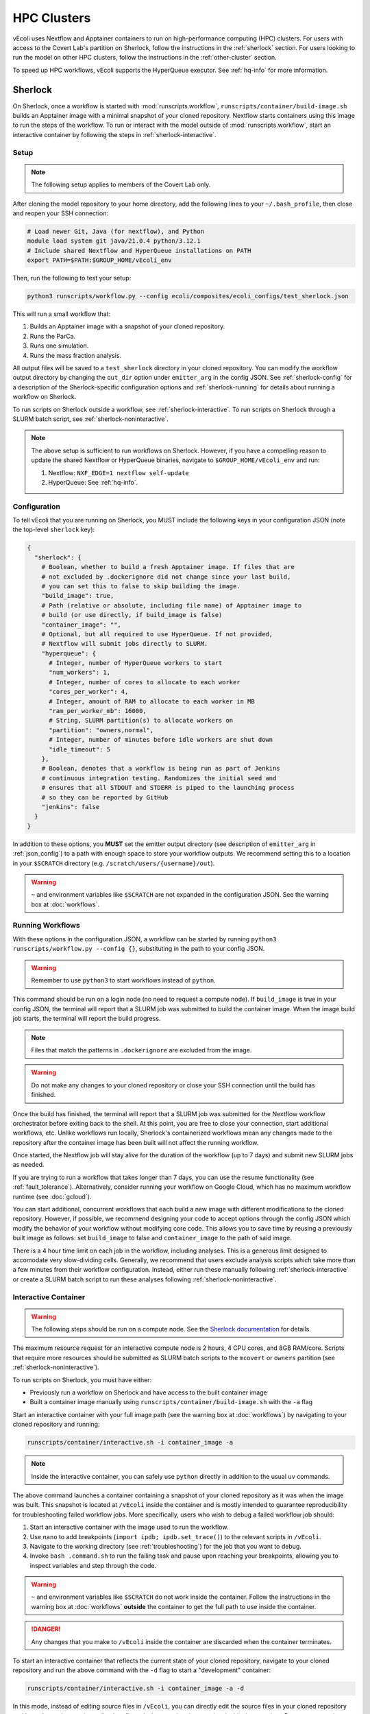 ============
HPC Clusters
============

vEcoli uses Nextflow and Apptainer containers to run on high-performance
computing (HPC) clusters. For users with access to the Covert Lab's partition
on Sherlock, follow the instructions in the :ref:`sherlock` section. For users
looking to run the model on other HPC clusters, follow the instructions in the
:ref:`other-cluster` section.

To speed up HPC workflows, vEcoli supports the HyperQueue executor. See :ref:`hq-info`
for more information. 

.. _sherlock:

--------
Sherlock
--------

On Sherlock, once a workflow is started with :mod:`runscripts.workflow`,
``runscripts/container/build-image.sh`` builds an Apptainer image with
a minimal snapshot of your cloned repository. Nextflow starts containers
using this image to run the steps of the workflow. To run or interact
with the model outside of :mod:`runscripts.workflow`, start an
interactive container by following the steps in :ref:`sherlock-interactive`.

.. _sherlock-setup:

Setup
=====

.. note::
    The following setup applies to members of the Covert Lab only.

After cloning the model repository to your home directory, add the following
lines to your ``~/.bash_profile``, then close and reopen your SSH connection:

.. code-block:: bash

    # Load newer Git, Java (for nextflow), and Python
    module load system git java/21.0.4 python/3.12.1
    # Include shared Nextflow and HyperQueue installations on PATH
    export PATH=$PATH:$GROUP_HOME/vEcoli_env

Then, run the following to test your setup:

.. code-block:: bash

  python3 runscripts/workflow.py --config ecoli/composites/ecoli_configs/test_sherlock.json

This will run a small workflow that:

1. Builds an Apptainer image with a snapshot of your cloned repository.
2. Runs the ParCa.
3. Runs one simulation.
4. Runs the mass fraction analysis.

All output files will be saved to a ``test_sherlock`` directory in your
cloned repository. You can modify the workflow output directory by changing
the ``out_dir`` option under ``emitter_arg`` in the config JSON.
See :ref:`sherlock-config` for a description of the Sherlock-specific
configuration options and :ref:`sherlock-running` for details about running
a workflow on Sherlock.

To run scripts on Sherlock outside a workflow, see :ref:`sherlock-interactive`.
To run scripts on Sherlock through a SLURM batch script, see :ref:`sherlock-noninteractive`.

.. note::
    The above setup is sufficient to run workflows on Sherlock. However, if you
    have a compelling reason to update the shared Nextflow or HyperQueue binaries,
    navigate to ``$GROUP_HOME/vEcoli_env`` and run:

    1. Nextflow: ``NXF_EDGE=1 nextflow self-update``
    2. HyperQueue: See :ref:`hq-info`.

.. _sherlock-config:

Configuration
=============

To tell vEcoli that you are running on Sherlock, you MUST include the following
keys in your configuration JSON (note the top-level ``sherlock`` key):

.. code-block::

  {
    "sherlock": {
      # Boolean, whether to build a fresh Apptainer image. If files that are
      # not excluded by .dockerignore did not change since your last build,
      # you can set this to false to skip building the image.
      "build_image": true,
      # Path (relative or absolute, including file name) of Apptainer image to
      # build (or use directly, if build_image is false)
      "container_image": "",
      # Optional, but all required to use HyperQueue. If not provided,
      # Nextflow will submit jobs directly to SLURM.
      "hyperqueue": {
        # Integer, number of HyperQueue workers to start
        "num_workers": 1,
        # Integer, number of cores to allocate to each worker
        "cores_per_worker": 4,
        # Integer, amount of RAM to allocate to each worker in MB
        "ram_per_worker_mb": 16000,
        # String, SLURM partition(s) to allocate workers on
        "partition": "owners,normal",
        # Integer, number of minutes before idle workers are shut down
        "idle_timeout": 5
      },
      # Boolean, denotes that a workflow is being run as part of Jenkins
      # continuous integration testing. Randomizes the initial seed and
      # ensures that all STDOUT and STDERR is piped to the launching process
      # so they can be reported by GitHub
      "jenkins": false
    }
  }

In addition to these options, you **MUST** set the emitter output directory
(see description of ``emitter_arg`` in :ref:`json_config`) to a path with
enough space to store your workflow outputs. We recommend setting this to
a location in your ``$SCRATCH`` directory (e.g. ``/scratch/users/{username}/out``).

.. warning::
  ``~`` and environment variables like ``$SCRATCH`` are not expanded in the
  configuration JSON. See the warning box at :doc:`workflows`.

.. _sherlock-running:

Running Workflows
=================

With these options in the configuration JSON, a workflow can be started by
running ``python3 runscripts/workflow.py --config {}``, substituting
in the path to your config JSON. 

.. warning::
  Remember to use ``python3`` to start workflows instead of ``python``.

This command should be run on a login node (no need to request a compute node).
If ``build_image`` is true in your config JSON, the terminal will report that
a SLURM job was submitted to build the container image. When the image build
job starts, the terminal will report the build progress.

.. note::
  Files that match the patterns in ``.dockerignore`` are excluded from the image.

.. warning::
  Do not make any changes to your cloned repository or close your SSH
  connection until the build has finished.

Once the build has finished, the terminal will report that a SLURM job
was submitted for the Nextflow workflow orchestrator before exiting
back to the shell. At this point, you are free to close your connection,
start additional workflows, etc. Unlike workflows run locally, Sherlock's
containerized workflows mean any changes made to the repository after the
container image has been built will not affect the running workflow.

Once started, the Nextflow job will stay alive for the duration of the
workflow (up to 7 days) and submit new SLURM jobs as needed.

If you are trying to run a workflow that takes longer than 7 days, you can
use the resume functionality (see :ref:`fault_tolerance`). Alternatively,
consider running your workflow on Google Cloud, which has no maximum workflow
runtime (see :doc:`gcloud`).

You can start additional, concurrent workflows that each build a new image
with different modifications to the cloned repository. However, if possible,
we recommend designing your code to accept options through the config JSON
which modify the behavior of your workflow without modifying core code. This
allows you to save time by reusing a previously built image as follows:
set ``build_image`` to false and ``container_image`` to the path of said image.

There is a 4 hour time limit on each job in the workflow, including analyses.
This is a generous limit designed to accomodate very slow-dividing cells.
Generally, we recommend that users exclude analysis scripts which take more
than a few minutes from their workflow configuration. Instead, either run these
manually following :ref:`sherlock-interactive` or create a
SLURM batch script to run these analyses following :ref:`sherlock-noninteractive`.

.. _sherlock-interactive:

Interactive Container
=====================

.. warning::
  The following steps should be run on a compute node. See the
  `Sherlock documentation <https://www.sherlock.stanford.edu/docs/user-guide/running-jobs/?h=interactive#interactive-jobs>`_
  for details.
  
The maximum resource request for an interactive compute
node is 2 hours, 4 CPU cores, and 8GB RAM/core. Scripts that require more
resources should be submitted as SLURM batch scripts to the ``mcovert``
or ``owners`` partition (see :ref:`sherlock-noninteractive`).

To run scripts on Sherlock, you must have either:

- Previously run a workflow on Sherlock and have access to the built container image
- Built a container image manually using ``runscripts/container/build-image.sh`` with
  the ``-a`` flag

Start an interactive container with your full image path (see the warning box at
:doc:`workflows`) by navigating to your cloned repository and running:

.. code-block:: bash

  runscripts/container/interactive.sh -i container_image -a

.. note::
  Inside the interactive container, you can safely use ``python`` directly
  in addition to the usual ``uv`` commands.

The above command launches a container containing a snapshot of your
cloned repository as it was when the image was built. This snapshot
is located at ``/vEcoli`` inside the container and is mostly intended
to guarantee reproducibility for troubleshooting failed workflow jobs.
More specifically, users who wish to debug a failed workflow job should:

1. Start an interactive container with the image used to run the workflow.
2. Use ``nano`` to add breakpoints (``import ipdb; ipdb.set_trace()``)
   to the relevant scripts in ``/vEcoli``.
3. Navigate to the working directory (see :ref:`troubleshooting`) for the
   job that you want to debug.
4. Invoke ``bash .command.sh`` to run the failing task and pause upon
   reaching your breakpoints, allowing you to inspect variables and step
   through the code.

.. warning::
  ``~`` and environment variables like ``$SCRATCH`` do not work
  inside the container. Follow the instructions in the warning box at
  :doc:`workflows` **outside** the container to get the full path to
  use inside the container.

.. danger::
  Any changes that you make to ``/vEcoli`` inside the container are discarded
  when the container terminates.

To start an interactive container that reflects the current state of your
cloned repository, navigate to your cloned repository and run the above
command with the ``-d`` flag to start a "development" container:

.. code-block:: bash

  runscripts/container/interactive.sh -i container_image -a -d

In this mode, instead of editing source files in ``/vEcoli``, you can
directly edit the source files in your cloned repository and have those
changes immediately reflected when running those scripts inside the
container. Because you are just modifying your cloned repository, any
code changes you make will persist after the container terminates and
can be tracked using Git version control.

.. note::
  If the image you use to start a development container was built with
  an outdated version of ``uv.lock`` or ``pyproject.toml``, there may
  be a long startup delay due to package updates. To avoid this,
  build a new image with ``runscripts/container/build-image.sh -i container_image -a``,
  replacing ``container_image`` with a path for the image to build.

.. _sherlock-noninteractive:

Non-Interactive Container
=========================

To run any script inside a container without starting an interactive session,
use the same command as :ref:`sherlock-interactive` but specify a command
using the ``-c`` flag. For example, to run the ParCa process, navigate to
your cloned repository and run the following command, replacing ``container_image``
with the pat to your container image and ``{}`` with the path to your
configuration JSON:

.. code-block:: bash

  runscripts/container/interactive.sh -i container_image -c "python /vEcoli/runscripts/parca.py --config {}"

This feature is intended for use in
`SLURM batch scripts <https://www.sherlock.stanford.edu/docs/getting-started/submitting/#batch-scripts>`_
to manually run analysis scripts with custom resource requests. Make sure
to include one of the following directives at the top of your script:

- ``#SBATCH --partition=owners``: The big advantage of this partition is that you
  can request very large amounts of resources (for example, dozens of cores). The
  major downsides are that queue times may be long and other users may preempt
  your job at any moment, though this is anecdotally rare for jobs under an hour long.
- ``#SBATCH --partition=mcovert``: Best for high priority scripts (short queue time)
  that you cannot risk being preempted. The number of available cores is 32 minus
  whatever is currently being used by other users in the ``mcovert`` partition.
  Importantly, if all 32 cores are in use by ``mcovert`` users, not only will your
  script have to wait for resources to free up, so will any workflows. As such,
  treat this partition as a limited resource reserved for high priority jobs.

Just as with interactive containers, to run scripts directly from your
cloned repository and not the snapshot, add the ``-d`` flag drop the
``/vEcoli/`` prefix from script names. Note that changing files in your
cloned repository may affect SLURM batch jobs submitted with this flag.

.. _other-cluster:

--------------
Other Clusters
--------------

Nextflow has support for a wide array of HPC schedulers. If your HPC cluster uses
a supported scheduler, you can likely run vEcoli on it with fairly minimal modifications.

Prerequisites
=============

The following are required:

- Nextflow (requires Java)
- Python 3.9+
- Git clone vEcoli to a location that is accessible from all nodes in your cluster

If your cluster has Apptainer (formerly known as Singularity) installed,
check to see if it is configured to automatically mount all filesystems (see
`Apptainer docs <https://apptainer.org/docs/user/main/bind_paths_and_mounts.html#system-defined-bind-paths>`_).
If not, you may run into errors when running workflows because
Apptainer containers are read-only. You may be able to resolve this by
adding ``--writeable-tmpfs`` to ``containerOptions`` for the ``sherlock``
and ``sherlock-hq`` profiles in ``runscripts/nextflow/config.template``.
Additionally, you will need to manually specify paths to mount when debugging
with interactive containers (see :ref:`sherlock-interactive`). This can be done
using the ``-p`` argument for ``runscripts/container/interactive.sh``.

If your cluster does not have Apptainer, you can try the following steps:

1. Completely follow the local setup instructions in the README (install uv, etc).
2. Delete the following lines from ``runscripts/nextflow/config.template``:

.. code-block:: bash

    process.container = 'IMAGE_NAME'
    ...
    apptainer.enabled = true

3. Make sure to always set ``build_runtime_image`` to false in your config JSONs
   (see :ref:`sherlock-config`)


.. _cluster-options:

Cluster Options
===============

If your HPC cluster uses the SLURM scheduler,
you can use vEcoli on that cluster by changing the ``queue`` option in
``runscripts/nextflow/config.template`` and all instances of
``--partition=QUEUE(S)`` in :py:mod:`runscripts.workflow` to the
right queue(s) for your cluster.

If your HPC cluster uses a different scheduler, refer to the Nextflow
`executor documentation <https://www.nextflow.io/docs/latest/executor.html>`_
for more information on configuring the right executor. Beyond changing queue
names as described above, this could be as simple as modifying the ``executor``
directives for the ``sherlock`` and ``sherlock_hq`` profiles in
``runscripts/nextflow/config.template``. Additionally, you will need to
replace the SLURM submission directives in :py:func:`runscripts.workflow.main`
with equivalent directives for your scheduler.


.. _hq-info:

----------
HyperQueue
----------

`HyperQueue <https://it4innovations.github.io/hyperqueue/stable/>`_ consists of a head server
and one or more workers scheduled by the underlying HPC scheduler. By configuring the
worker jobs to persist for long enough to complete multiple tasks, HyperQueue reduces
the amount of time spent waiting in the queue, which is especially important for
workflows with numerous shorter (\< 1 hour) tasks like ours. We recommend using HyperQueue
if your workflow spans more than a handful of generations.

With the required configuration options set, HyperQueue will start a head server in
the same SLURM job as Nextflow. Then, the user-configured worker jobs will be submitted
to SLURM. Finally, Nextflow will start the workflow and submit tasks to the HyperQueue
head server. From there, HyperQueue will manage the scheduling of tasks on workers as
they come online.

Configuration
=============

The following options are required under the ``hyperqueue`` key in your
configuration JSON (see :ref:`sherlock-config`):

1. ``num_workers``: The number of HyperQueue workers to start. Each worker will
   run in its own SLURM job with a 24-hour time limit. They will automatically
   resubmit themselves upon reaching the time limit or being preempted.
2. ``cores_per_worker``: The number of CPU cores to allocate to each worker. A
   good rule of thumb is to set this to 4, as this improves scheduling efficiency
   without being so large that it results in long queue times and/or frequent
   preemptions that kill many tasks at once. Try to set ``num_workers`` such that
   ``num_workers * cores_per_worker`` is close to the maximum number of concurrent
   simulations in your workflow (seeds * variants).
3. ``ram_per_worker_mb``: The amount of RAM to allocate to each worker in MB. A
   good rule of thumb is to set this to ``4000 * cores_per_worker``, as each workflow
   task is configured to request 1 core and 4GB RAM/core by default. Workflow tasks
   that fail with exit code ``137`` or ``140`` are configured to retry up to 3 times
   and request ``4 * retry_num`` GB RAM each time. If you set ``ram_per_worker_mb``
   below 16GB, some of these retry attempts will never get scheduled. On the other
   hand, setting this too high relative to ``cores_per_worker`` would just waste
   the allocated resources most of the time. The recommended 4 cores and 16GB of
   RAM per worker is the most granular configuration that allows HyperQueue to
   schedule 4 normal tasks (4GB each, 100% cores used), 2 normal and 1 first
   retry (4 + 4 + 8, 75%), 1 normal and 1 second retry (4 + 12, 50%), or 1
   third retry (16, 25%).
4. ``partition``: The SLURM partition(s) to allocate workers on. Members of the
   Covert Lab should set this to ``owners,normal``.
5. ``idle_timeout``: The number of minutes before idle workers are shut down.
   This should be set to a low value (5 as rule of thumb) to ensure that workers
   do not consume resources when there are no tasks to run. If you set this too high,
   workers will stay alive for longer than necessary at the end of a workflow, which
   drains resources and may harm your future job submission priority. Setting this
   too low could result in workers being shut down prematurely.

Monitoring
==========

You can use the following command to open a dashboard showing the current
HyperQueue status, including all workers and tasks.

.. code-block:: bash

  # Replace OUTDIR with the output directory and EXPERIMENT_ID with the
  # experiment ID from your configuration JSON.
  hq --server-dir=OUTDIR/EXPERIMENT_ID/nextflow/.hq-server dashboard

As long as you include the ``--server-dir`` option, you can use any of the
HyperQueue commands (`cheatsheet <https://it4innovations.github.io/hyperqueue/latest/cheatsheet/>`_).

Updating
========

HyperQueue is distributed as a pre-built binary on GitHub.
Unfortunately, this binary is built with a newer version of GLIBC
than is available on Sherlock, necessitating a rebuild from source. A binary
built in this way is available in ``$GROUP_HOME/vEcoli_env`` to users with
access to the Covert Lab's partition on Sherlock. This is added to ``PATH``
in the Sherlock setup instructions, and unless you have a compelling reason
to update it, no further action is required.

Users who want or need to build from source should follow
`these instructions <https://it4innovations.github.io/hyperqueue/stable/installation/#compilation-from-source-code>`_.
